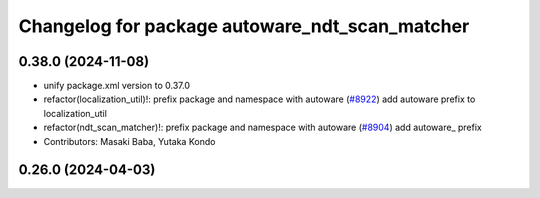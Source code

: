 ^^^^^^^^^^^^^^^^^^^^^^^^^^^^^^^^^^^^^^^^^^^^^^^
Changelog for package autoware_ndt_scan_matcher
^^^^^^^^^^^^^^^^^^^^^^^^^^^^^^^^^^^^^^^^^^^^^^^

0.38.0 (2024-11-08)
-------------------
* unify package.xml version to 0.37.0
* refactor(localization_util)!: prefix package and namespace with autoware (`#8922 <https://github.com/youtalk/autoware.universe/issues/8922>`_)
  add autoware prefix to localization_util
* refactor(ndt_scan_matcher)!: prefix package and namespace with autoware (`#8904 <https://github.com/youtalk/autoware.universe/issues/8904>`_)
  add autoware\_ prefix
* Contributors: Masaki Baba, Yutaka Kondo

0.26.0 (2024-04-03)
-------------------
